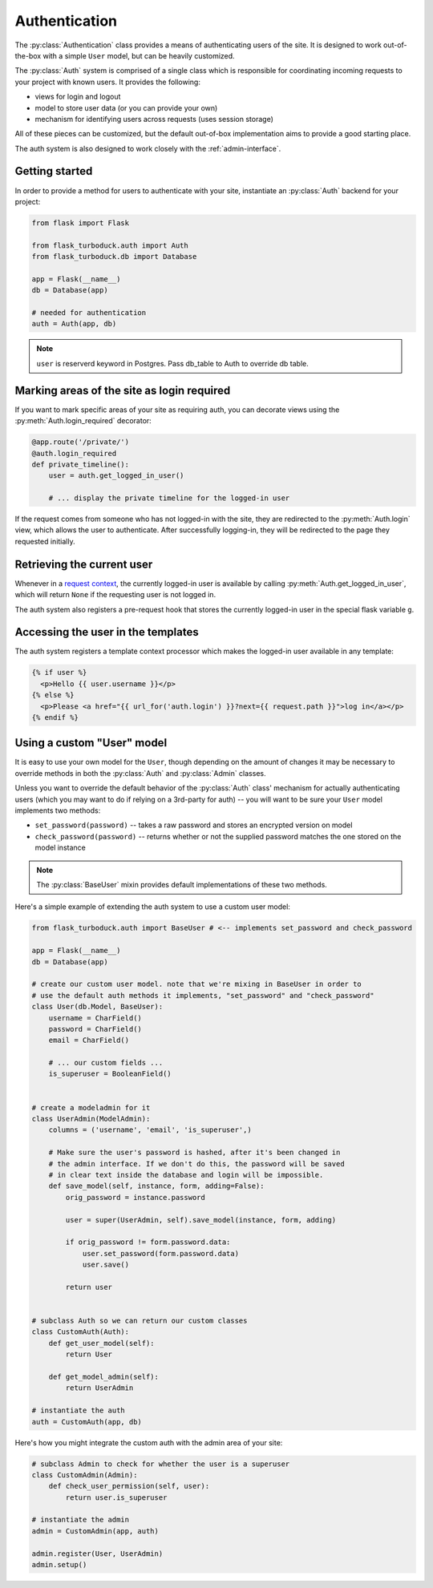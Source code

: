 .. _authentication:

Authentication
==============

The :py:class:`Authentication` class provides a means of authenticating users
of the site.  It is designed to work out-of-the-box with a simple ``User`` model,
but can be heavily customized.

The :py:class:`Auth` system is comprised of a single class which is responsible
for coordinating incoming requests to your project with known users.  It provides
the following:

* views for login and logout
* model to store user data (or you can provide your own)
* mechanism for identifying users across requests (uses session storage)

All of these pieces can be customized, but the default out-of-box implementation
aims to provide a good starting place.

The auth system is also designed to work closely with the :ref:`admin-interface`.


Getting started
---------------

In order to provide a method for users to authenticate with your site, instantiate
an :py:class:`Auth` backend for your project:

.. code-block:: python

    from flask import Flask
    
    from flask_turboduck.auth import Auth
    from flask_turboduck.db import Database
    
    app = Flask(__name__)
    db = Database(app)
    
    # needed for authentication
    auth = Auth(app, db)

.. note::
    ``user`` is reserverd keyword in Postgres. Pass db_table to Auth to override db table.

Marking areas of the site as login required
-------------------------------------------

If you want to mark specific areas of your site as requiring auth, you can
decorate views using the :py:meth:`Auth.login_required` decorator:

.. code-block:: python

    @app.route('/private/')
    @auth.login_required
    def private_timeline():
        user = auth.get_logged_in_user()
        
        # ... display the private timeline for the logged-in user

If the request comes from someone who has not logged-in with the site, they are
redirected to the :py:meth:`Auth.login` view, which allows the user to authenticate.
After successfully logging-in, they will be redirected to the page they requested
initially.


Retrieving the current user
---------------------------

Whenever in a `request context <http://flask.pocoo.org/docs/reqcontext/>`_, the
currently logged-in user is available by calling :py:meth:`Auth.get_logged_in_user`,
which will return ``None`` if the requesting user is not logged in.

The auth system also registers a pre-request hook that stores the currently logged-in
user in the special flask variable ``g``.


Accessing the user in the templates
-----------------------------------

The auth system registers a template context processor which makes the logged-in
user available in any template:

.. code-block:: html

    {% if user %}
      <p>Hello {{ user.username }}</p>
    {% else %}
      <p>Please <a href="{{ url_for('auth.login') }}?next={{ request.path }}">log in</a></p>
    {% endif %}


Using a custom "User" model
---------------------------

It is easy to use your own model for the ``User``, though depending on the amount
of changes it may be necessary to override methods in both the :py:class:`Auth` and
:py:class:`Admin` classes.

Unless you want to override the default behavior of the :py:class:`Auth` class' mechanism
for actually authenticating users (which you may want to do if relying on a 3rd-party
for auth) -- you will want to be sure your ``User`` model implements two methods:

* ``set_password(password)`` -- takes a raw password and stores an encrypted version on model
* ``check_password(password)`` -- returns whether or not the supplied password matches
  the one stored on the model instance

.. note::
    The :py:class:`BaseUser` mixin provides default implementations of these two methods.

Here's a simple example of extending the auth system to use a custom user model:

.. code-block:: python

    from flask_turboduck.auth import BaseUser # <-- implements set_password and check_password

    app = Flask(__name__)
    db = Database(app)
    
    # create our custom user model. note that we're mixing in BaseUser in order to
    # use the default auth methods it implements, "set_password" and "check_password"
    class User(db.Model, BaseUser):
        username = CharField()
        password = CharField()
        email = CharField()
        
        # ... our custom fields ...
        is_superuser = BooleanField()
    
    
    # create a modeladmin for it
    class UserAdmin(ModelAdmin):
        columns = ('username', 'email', 'is_superuser',)

        # Make sure the user's password is hashed, after it's been changed in
        # the admin interface. If we don't do this, the password will be saved
        # in clear text inside the database and login will be impossible.
        def save_model(self, instance, form, adding=False):
            orig_password = instance.password

            user = super(UserAdmin, self).save_model(instance, form, adding)

            if orig_password != form.password.data:
                user.set_password(form.password.data)
                user.save()

            return user
    
    
    # subclass Auth so we can return our custom classes
    class CustomAuth(Auth):
        def get_user_model(self):
            return User
        
        def get_model_admin(self):
            return UserAdmin
    
    # instantiate the auth
    auth = CustomAuth(app, db)


Here's how you might integrate the custom auth with the admin area of your site:

.. code-block:: python
    
    # subclass Admin to check for whether the user is a superuser
    class CustomAdmin(Admin):
        def check_user_permission(self, user):
            return user.is_superuser
    
    # instantiate the admin
    admin = CustomAdmin(app, auth)
    
    admin.register(User, UserAdmin)
    admin.setup()
